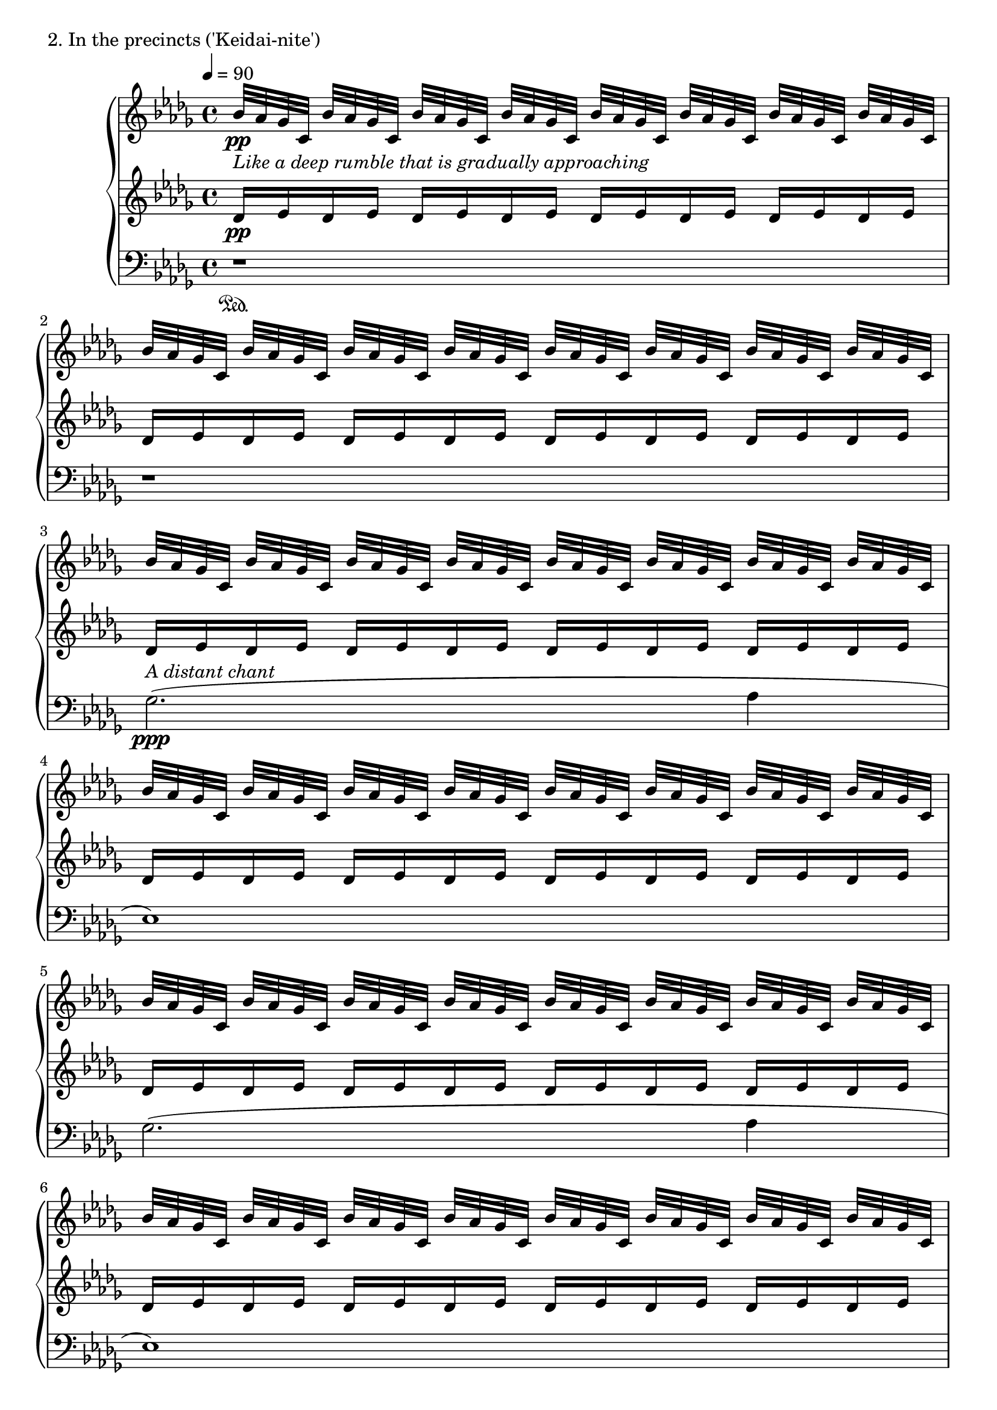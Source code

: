 \version "2.18.2"
% start 2020.03.15
% completed 2020.04.12

\score {
  \new PianoStaff <<
    \new Staff = "up" {
      \clef treble
      \key des \major
      \time 4/4
      \tempo 4 = 90

      \relative c'' {

          bes32-\markup { \italic "Like a deep rumble that is gradually approaching" } \pp [aes ges c,] bes' [aes ges c,] bes' [aes ges c,] bes' [aes ges c,] bes' [aes ges c,] bes' [aes ges c,] bes' [aes ges c,] bes' [aes ges c,] |
          bes'32 [aes ges c,] bes' [aes ges c,] bes' [aes ges c,] bes' [aes ges c,] bes' [aes ges c,] bes' [aes ges c,] bes' [aes ges c,] bes' [aes ges c,] |
	  
          bes'32 [aes ges c,] bes' [aes ges c,] bes' [aes ges c,] bes' [aes ges c,] bes' [aes ges c,] bes' [aes ges c,] bes' [aes ges c,] bes' [aes ges c,] |
          bes'32 [aes ges c,] bes' [aes ges c,] bes' [aes ges c,] bes' [aes ges c,] bes' [aes ges c,] bes' [aes ges c,] bes' [aes ges c,] bes' [aes ges c,] |
          bes'32 [aes ges c,] bes' [aes ges c,] bes' [aes ges c,] bes' [aes ges c,] bes' [aes ges c,] bes' [aes ges c,] bes' [aes ges c,] bes' [aes ges c,] |
          bes'32 [aes ges c,] bes' [aes ges c,] bes' [aes ges c,] bes' [aes ges c,] bes' [aes ges c,] bes' [aes ges c,] bes' [aes ges c,] bes' [aes ges c,] |
	  
          bes'32 [aes ges c,] bes' [aes ges c,] bes' [aes ges c,] bes' [aes ges c,] bes' [aes ges c,] bes' [aes ges c,] bes' [aes ges c,] bes' [aes ges c,] |
          bes'32 [aes ges c,] bes' [aes ges c,] bes' [aes ges c,] bes' [aes ges c,] bes' [aes ges c,] bes' [aes ges c,] bes' [aes ges c,] bes' [aes ges c,] |
          bes'32 [aes ges c,] bes' [aes ges c,] bes' [aes ges c,] bes' [aes ges c,] bes' [aes ges c,] bes' [aes ges c,] bes' [aes ges c,] bes' [aes ges c,] |
          bes'32 [aes ges c,] bes' [aes ges c,] bes' [aes ges c,] bes' [aes ges c,] bes' [aes ges c,] bes' [aes ges c,] bes' [aes ges c,] bes' [aes ges c,] |

          bes'32 [aes ges c,] bes' [aes ges c,] bes' [aes ges c,] bes' [aes ges c,] bes' [aes ges c,] bes' [aes ges c,] bes' [aes ges c,] bes' [aes ges c,] |
          bes'32 [aes ges c,] bes' [aes ges c,] bes' [aes ges c,] bes' [aes ges c,] bes' [aes ges c,] bes' [aes ges c,] bes' [aes ges c,] bes' [aes ges c,] |
          bes'32 [aes ges c,] bes' [aes ges c,] bes' [aes ges c,] bes' [aes ges c,] bes' [aes ges c,] bes' [aes ges c,] bes' [aes ges c,] bes' [aes ges c,] |
          bes'32 [aes ges c,] bes' [aes ges c,] bes' [aes ges c,] bes' [aes ges c,] bes' [aes ges c,] bes' [aes ges c,] bes' [aes ges c,] bes' [aes ges c,] |


	  bes'32 [aes ges c,] bes' [aes ges c,] bes' [aes ges c,] bes' [aes ges c,] bes' [aes ges c,] bes' [aes ges c,] bes' [aes ges c,] bes' [aes ges c,] |
          bes'32 [aes ges c,] bes' [aes ges c,] bes' [aes ges c,] bes' [aes ges c,] bes' [aes ges c,] bes' [aes ges c,] bes' [aes ges c,] bes' [aes ges c,] |
          bes'32 [aes ges c,] bes' [aes ges c,] bes' [aes ges c,] bes' [aes ges c,] bes' [aes ges c,] bes' [aes ges c,] bes' [aes ges c,] bes' [aes ges c,] |
          bes'32 [aes ges c,] bes' [aes ges c,] bes' [aes ges c,] bes' [aes ges c,] bes' [aes ges c,] bes' [aes ges c,] bes' [aes ges c,] bes' [aes ges c,] |

          bes'32 [aes ges c,] bes' [aes ges c,] bes' [aes ges c,] bes' [aes ges c,] bes' [aes ges c,] bes' [aes ges c,] bes' [aes ges c,] bes' [aes ges c,] |
          bes'32 [aes ges c,] bes' [aes ges c,] bes' [aes ges c,] bes' [aes ges c,] bes' [aes ges c,] bes' [aes ges c,] bes' [aes ges c,] bes' [aes ges c,] |
          bes'32 [aes ges c,] bes' [aes ges c,] bes' [aes ges c,] bes' [aes ges c,] bes' [aes ges c,] bes' [aes ges c,] bes' [aes ges c,] bes' [aes ges c,] |
          bes'32 [aes ges c,] bes' [aes ges c,] bes' [aes ges c,] bes' [aes ges c,] bes' [aes ges c,] bes' [aes ges c,] bes' [aes ges c,] bes' [aes ges c,] |

          bes'32 [aes ges c,] bes' [aes ges c,] bes' [aes ges c,] bes' [aes ges c,] bes' [aes ges c,] bes' [aes ges c,] bes' [aes ges c,] bes' [aes ges c,] |
          bes'32 [aes ges c,] bes' [aes ges c,] bes' [aes ges c,] bes' [aes ges c,] bes' [aes ges c,] bes' [aes ges c,] bes' [aes ges c,] bes' [aes ges c,] |
          bes'32 [aes ges c,] bes' [aes ges c,] bes' [aes ges c,] bes' [aes ges c,] bes' [aes ges c,] bes' [aes ges c,] bes' [aes ges c,] bes' [aes ges c,] |
          bes'32 [\cresc aes ges c,] bes' [aes ges c,] bes' [aes ges c,] bes' [aes ges c,] bes' [aes ges c,] bes' [aes ges c,] bes' [aes ges c,] bes' [aes ges c,] |

	  \clef bass \tuplet 6/4 { e16\( \ff [des ces f, \change Staff = "middle" \clef bass aes des,] } \change Staff = "down" des,2.\) \bar "||"

	  \change Staff = "up"
	  \clef treble
	  
	  des''8( \mp [aes' aes aes] ges4 aes8 [bes] |
	  ces8 [bes ges aes~] aes2) |
	  r8 aes8( [ces des] bes [ces bes ges] |
	  bes8 [ges] aes2.) |

	  es4( ges8 [aes] bes [ces bes ges] |
	  aes8 [es~] es2 ges4 |
	  aes4 ges8 [aes] es4 des |
	  es4 aes, bes2) |

	  bes8( \< [es] des2 es4) |
	  es8( [aes] ges2 aes4) \mf |

          bes32 \pp [aes ges c,] bes' [aes ges c,] bes' [aes ges c,] bes' [aes ges c,] bes' [aes ges c,] bes' [aes ges c,] bes' [aes ges c,] bes' [aes ges c,] |

	  bes8( \mf \< [es] des2 es4) |
	  f8( [bes] aes2 bes4) \f |

	  c32 \pp [bes aes d,] c' [bes aes d,] c' [bes aes d,] c' [bes aes d,] c' [bes aes d,] c' [bes aes d,] c' [bes aes d,] c' [bes aes d,] |

	  bes8( \f \< [es] des2 es4) |
	  es8( [aes] ges2 aes4) |
	  bes8( [es] des2 es4) \ff |

	  \tuplet 6/4 { e,16\( [des ces f, \change Staff = "middle" \clef bass aes des,] } \change Staff = "down" des,2.\) \bar "||"

	  \change Staff = "up"
	  \clef treble
	  \ottava #2
	  
	  <f''''' aes,>8( \pp [<c' es,> <c es,> <c es,>] <bes des,>4 <c es,>8 [<d f,>] |
	  <es ges,>8 [<d f,> <bes des,> <c es,>~] <c es,>2) |
	  
	  r1 |
	  
	  r8 <c es,>8( [<es ges,> <f aes,>] <d f,> [<es ges,> <d f,> <bes des,>] |
	  <d f,>8 [<bes des,>] <c es,>2.) |

	  r1 |

	  <g bes,>4( <bes des,>8 [<c es,>] <d f,> [<es ges,> <d f,> <bes des,>] |
	  <c es,>8 [<g bes,>~] <g bes,>2 r4 |
	  r2. <bes des,>4 |
	  <c es,>4 <bes des,>8 [<c es,>] <g bes,>4 <f aes,> |
	  <g bes,>4 <c, es,> <d f,>2) |

	  \ottava #0
	  r1 |
	  r1 |
	  bes,,,8( [e] d2 e4) |
	  f8( [bes] aes2.) |
	  e8( [bes'] aes2 c4) |

	  b8( [f'] e2.) |
	  b8( [f'] e2.) \bar "||"

          r8 bes32^\markup { \italic "fade out gradually" } \pp [aes ges c,] bes' [aes ges c,] bes' [aes ges c,] bes' [aes ges c,] bes' [aes ges c,] bes' [aes ges c,] bes' [aes ges c,] |
          bes'32 [aes ges c,] bes' [aes ges c,] bes' [aes ges c,] bes' [aes ges c,] bes' [aes ges c,] bes' [aes ges c,] bes' [aes ges c,] bes' [aes ges c,] |
          bes'32 [aes ges c,] bes' [aes ges c,] bes' [aes ges c,] bes' [aes ges c,] bes' [aes ges c,] bes' [aes ges c,] bes' [aes ges c,] bes' [aes ges c,] |
          bes'32 [aes ges c,] bes' [aes ges c,] bes' [aes ges c,] bes' [aes ges c,] bes' [aes ges c,] bes' [aes ges c,] bes' [aes ges c,] r8 |
	  
          r8 bes'32 \pp [aes ges c,] bes' [aes ges c,] bes' [aes ges c,] bes' [aes ges c,] bes' [aes ges c,] bes' [aes ges c,] bes' [aes ges c,] |
          bes'32 [aes ges c,] bes' [aes ges c,] bes' [aes ges c,] bes' [aes ges c,] bes' [aes ges c,] bes' [aes ges c,] bes' [aes ges c,] bes' [aes ges c,] |
          bes'32 [aes ges c,] bes' [aes ges c,] bes' [aes ges c,] bes' [aes ges c,] bes' [aes ges c,] bes' [aes ges c,] bes' [aes ges c,] bes' [aes ges c,] |
          bes'32 [aes ges c,] bes' [aes ges c,] bes' [aes ges c,] bes' [aes ges c,] bes' [aes ges c,] bes' [aes ges c,] bes' [aes ges c,] r8 |

          r8 bes'32 \pp [aes ges c,] bes' [aes ges c,] bes' [aes ges c,] bes' [aes ges c,] bes' [aes ges c,] bes' [aes ges c,] bes' [aes ges c,] |
          bes'32 [aes ges c,] bes' [aes ges c,] bes' [aes ges c,] bes' [aes ges c,] bes' [aes ges c,] bes' [aes ges c,] bes' [aes ges c,] bes' [aes ges c,] |
          bes'32 [aes ges c,] bes' [aes ges c,] bes' [aes ges c,] bes' [aes ges c,] bes' [aes ges c,] bes' [aes ges c,] bes' [aes ges c,] bes' [aes ges c,] |
          bes'32 [aes ges c,] bes' [aes ges c,] bes' [aes ges c,] bes' [aes ges c,] bes' [aes ges c,] bes' [aes ges c,] bes' [aes ges c,] r8 |

          r8 bes'32 \pp [aes ges c,] bes' [aes ges c,] bes' [aes ges c,] bes' [aes ges c,] bes' [aes ges c,] bes' [aes ges c,] bes' [aes ges c,] |
          bes'32 [aes ges c,] bes' [aes ges c,] bes' [aes ges c,] bes' [aes ges c,] bes' [aes ges c,] bes' [aes ges c,] bes' [aes ges c,] bes' [aes ges c,] |
          bes'32 [aes ges c,] bes' [aes ges c,] bes' [aes ges c,] bes' [aes ges c,] bes' [aes ges c,] bes' [aes ges c,] bes' [aes ges c,] bes' [aes ges c,] |
          bes'32 [aes ges c,] bes' [aes ges c,] bes' [aes ges c,] bes' [aes ges c,] bes' [aes ges c,] bes' [aes ges c,] bes' [aes ges c,] bes' [aes ges c,] \bar "|."

      }
    }
    \new Staff = "middle" {
      \clef treble
      \key des \major
      \time 4/4

      \relative c' {

          des16 \pp [es des es] des [es des es] des [es des es] des [es des es] |
          des16 [es des es] des [es des es] des [es des es] des [es des es] |
	  
          des16 [es des es] des [es des es] des [es des es] des [es des es] |
          des16 [es des es] des [es des es] des [es des es] des [es des es] |
          des16 [es des es] des [es des es] des [es des es] des [es des es] |
          des16 [es des es] des [es des es] des [es des es] des [es des es] |

          des16 [es des es] des [es des es] des [es des es] des [es des es] |
          des16 [es des es] des [es des es] des [es des es] des [es des es] |
          des16 [es des es] des [es des es] des [es des es] des [es des es] |
          des16 [es des es] des [es des es] des [es des es] des [es des es] |

          des16 [es des es] des [es des es] des [es des es] des [es des es] |
          des16 [es des es] des [es des es] des [es des es] des [es des es] |
          des16 [es des es] des [es des es] des [es des es] des [es des es] |
          des16 [es des es] des [es des es] des [es des es] des [es des es] |

          des16 [es des es] des [es des es] des [es des es] des [es des es] |
          des16 [es des es] des [es des es] des [es des es] des [es des es] |
          des16 [es des es] des [es des es] des [es des es] des [es des es] |
          des16 [es des es] des [es des es] des [es des es] des [es des es] |

          des16 [es des es] des [es des es] des [es des es] des [es des es] |
          des16 [es des es] des [es des es] des [es des es] des [es des es] |
          des16 [es des es] des [es des es] des [es des es] des [es des es] |
          des16 [es des es] des [es des es] des [es des es] des [es des es] |

          des16 [es des es] des [es des es] des [es des es] des [es des es] |
          des16 [es des es] des [es des es] des [es des es] des [es des es] |
          des16 [es des es] des [es des es] des [es des es] des [es des es] |
          des16 [es des es] des [es des es] des [es des es] des [es des es] |

	  s1 \bar "||"

	  des,8( \mp [aes' aes aes] ges4 aes8 [bes] |
	  ces8 [bes ges aes~] aes2) |
	  r8 aes8( [ces des] bes [ces bes ges] |
	  bes8 [ges] aes2.) |

	  es4( ges8 [aes] bes [ces bes ges] |
	  aes8 [es~] es2 ges4 |
	  aes4 ges8 [aes] es4 des |
	  es4 aes, bes2) |

	  bes8( \< [es] des2 es4) |
	  es8( [aes] ges2 aes4) \mf |

	  \clef treble
	  
          des16 \pp [es des es] des [es des es] des [es des es] des [es des es] |
	  \clef bass
	  bes,8( \mf \< [es] des2 es4) |
	  f8( [bes] aes2 bes4) \f |

	  \clef treble
	  es16 \pp [f es f] es [f es f] es [f es f] es [f es f] |

	  \clef bass
	  bes,,8( \f \< [es] des2 es4) |
	  es8( [aes] ges2 aes4) |
	  bes8( [es] des2 es4) \ff |

	  s1 \bar "||"

	  \clef treble
	  des8( \mf [aes' aes aes] ges4 aes8 [bes] |
	  ces8 [bes ges aes~] aes2) |

	  r1 |
	  
	  r8 aes8( [ces des] bes [ces bes ges] |
	  bes8 [ges] aes2.) |

	  r1 |

	  es4( ges8 [aes] bes [ces bes ges] |
	  aes8 [es~] es2 r4 |

	  r2. ges4 |
	  aes4 ges8 [aes] es4 des |
	  es4 aes, bes2) |

	  \clef bass
	  r4^\markup { \italic "secco" } d,,8( [gis] fis2 |
	  gis4) ais8( [e'] d2 |
	  e1) |
	  fis2. g4 |

	  <ais fis>1 |
	  \clef treble
	  <a' f d b>1~ |
	  <a f d b>2.. r8 \bar "||"

          r8 des,16 \pp [es] des [es des es] des [es des es] des [es des es] |
          des16 [es des es] des [es des es] des [es des es] des [es des es] |
          des16 [es des es] des [es des es] des [es des es] des [es des es] |
          des16 [es des es] des [es des es] des [es des es] des [es] r8 |

          r8 des16 \pp [es] des [es des es] des [es des es] des [es des es] |
          des16 [es des es] des [es des es] des [es des es] des [es des es] |
          des16 [es des es] des [es des es] des [es des es] des [es des es] |
          des16 [es des es] des [es des es] des [es des es] des [es] r8 |

          r8 des16 \pp [es] des [es des es] des [es des es] des [es des es] |
          des16 [es des es] des [es des es] des [es des es] des [es des es] |
          des16 [es des es] des [es des es] des [es des es] des [es des es] |
          des16 [es des es] des [es des es] des [es des es] des [es] r8 |

          r8 des16 \pp [es] des [es des es] des [es des es] des [es des es] |
          des16 [es des es] des [es des es] des [es des es] des [es des es] |
          des16 [es des es] des [es des es] des [es des es] des [es des es] |
          des16 [es des es] des [es des es] des [es des es] des [es des es] \bar "|."



      }
    }
    \new Staff = "down" {
      \clef bass
      \key des \major
      \time 4/4

      \relative c' {

          r1 \sustainOn |
	  r1 |
	  
	  ges2.^\markup { \italic {A distant chant} }( \ppp aes4 |
	  es1) |
	  ges2.( aes4 |
	  es1) |

	  ges2.( aes4 |
	  des4 c2 aes4 |
	  bes4 ges2 aes4 |
	  es1) |
	  
	  ges2.( aes4 |
	  es1) |
	  ges2.( aes4 |
	  es1) |

	  ges2.( aes4 |
	  des4 c2 aes4 |
	  bes4 ges2 aes4 |
	  es1) |

	  ges2.( aes4 |
	  es1) |
	  ges2.( aes4 |
	  es2.) aes4( |

	  es2.) aes4( |
	  es2.) aes4( |

	  es2) es |
	  es1 |

	  s1 \sustainOn \bar "||"

	  s1 |
	  s1 |
	  s1 |
	  s1 |

	  s1 |
	  s1 |
	  s1 |
	  s1 |
	  
	  s1 |
	  
	  s1 |
	  s1 |
	  
	  s1 |
	  
	  s1 |
	  s1 |
	  
	  s1 |	  
	  s1 |

	  s1 |	  
	  s1 \sustainOn \bar "||"


	  r1 |
	  r2.. a,,,16( \ppp [a'] |
	  <e''' b g c,,>1) |
	  
	  r1 |
	  r2.. c,,,16( \ppp [c'] |
	  <e'' c g>1) |

	  r1 |
	  r2.. d,,,16( \ppp [d'] |
	  <g' d g,>1) |
	  r1 |
	  r1 |
	  
	  e,,8( \sustainOff [ais] gis2 ais4) |
	  c8( [fis] e2 fis4) |
	  gis1 |
	  a2. ais4 |
	  c2. d4 |
	  
	  e1~ \sustainOn |
	  e2.. b,16( \sustainOn \f [b'] \bar "||"	  
	  b'1)~ |
	  b1~ |
	  b1~ |
	  b2.. r16 b,,32( \f [b'] |

	  b'1)~ |
	  b1~ |
	  b1~ |
	  b2.. r16 b,,32( \f [b'] |

	  b'1)~ |
	  b1~ |
	  b1~ |
	  b2.. r16 b,,32( \f [b'] |

	  b'1)~ |
	  b1~ |
	  b1~ |
	  b1 \bar "|."


      }
    }
  >>
  \header {
    piece = "2. In the precincts ('Keidai-nite')"
  }
\layout { }
\midi { }
}